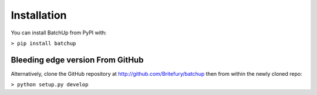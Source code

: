 Installation
============

You can install BatchUp from PyPI with:

``> pip install batchup``


Bleeding edge version From GitHub
---------------------------------

Alternatively, clone the GitHub repository at http://github.com/Britefury/batchup then from within the newly
cloned repo:

``> python setup.py develop``
